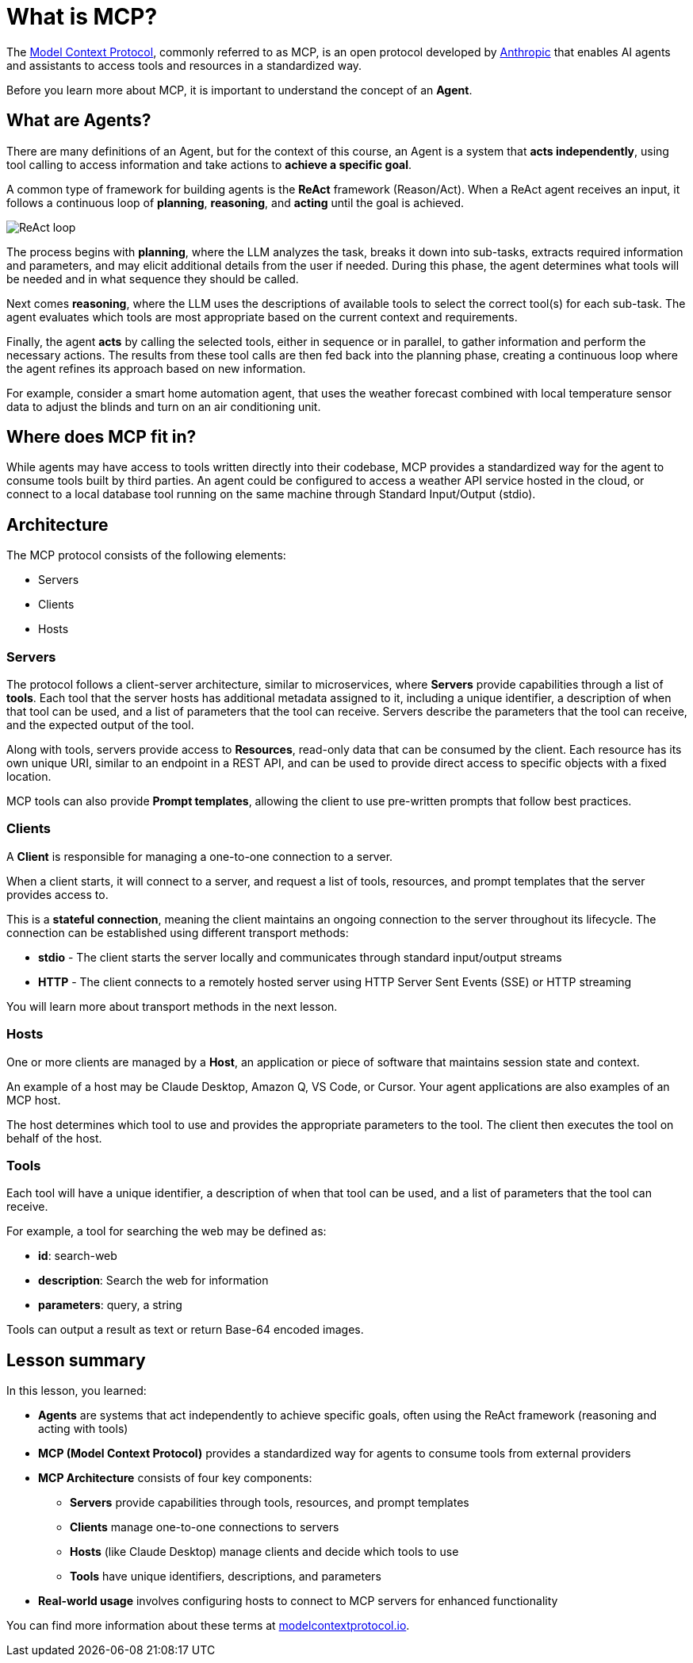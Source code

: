 = What is MCP?

The link:https://modelcontextprotocol.org[Model Context Protocol^], commonly referred to as MCP, is an open protocol developed by link:https://anthropic.com[Anthropic^] that enables AI agents and assistants to access tools and resources in a standardized way.

Before you learn more about MCP, it is important to understand the concept of an **Agent**.

== What are Agents?

There are many definitions of an Agent, but for the context of this course, an Agent is a system that **acts independently**, using tool calling to access information and take actions to **achieve a specific goal**.

A common type of framework for building agents is the **ReAct** framework (Reason/Act).
When a ReAct agent receives an input, it follows a continuous loop of **planning**, **reasoning**, and **acting** until the goal is achieved.

image::images/react-agent-diagram.png[ReAct loop]

The process begins with **planning**, where the LLM analyzes the task, breaks it down into sub-tasks, extracts required information and parameters, and may elicit additional details from the user if needed. During this phase, the agent determines what tools will be needed and in what sequence they should be called.

Next comes **reasoning**, where the LLM uses the descriptions of available tools to select the correct tool(s) for each sub-task. The agent evaluates which tools are most appropriate based on the current context and requirements.

Finally, the agent **acts** by calling the selected tools, either in sequence or in parallel, to gather information and perform the necessary actions. The results from these tool calls are then fed back into the planning phase, creating a continuous loop where the agent refines its approach based on new information.

For example, consider a smart home automation agent, that uses the weather forecast combined with local temperature sensor data to adjust the blinds and turn on an air conditioning unit.


== Where does MCP fit in?

While agents may have access to tools written directly into their codebase, MCP provides a standardized way for the agent to consume tools built by third parties. 
An agent could be configured to access a weather API service hosted in the cloud, or connect to a local database tool running on the same machine through Standard Input/Output (stdio).


== Architecture

The MCP protocol consists of the following elements:

* Servers 
* Clients 
* Hosts

=== Servers

The protocol follows a client-server architecture, similar to microservices, where **Servers** provide capabilities through a list of **tools**.
Each tool that the server hosts has additional metadata assigned to it, including a unique identifier, a description of when that tool can be used, and a list of parameters that the tool can receive.
Servers describe the parameters that the tool can receive, and the expected output of the tool.

Along with tools, servers provide access to **Resources**, read-only data that can be consumed by the client.
Each resource has its own unique URI, similar to an endpoint in a REST API, and can be used to provide direct access to specific objects with a fixed location.

MCP tools can also provide **Prompt templates**, allowing the client to use pre-written prompts that follow best practices.


=== Clients 

A **Client** is responsible for managing a one-to-one connection to a server.

When a client starts, it will connect to a server, and request a list of tools, resources, and prompt templates that the server provides access to.

This is a **stateful connection**, meaning the client maintains an ongoing connection to the server throughout its lifecycle. The connection can be established using different transport methods:

* **stdio** - The client starts the server locally and communicates through standard input/output streams
* **HTTP** - The client connects to a remotely hosted server using HTTP Server Sent Events (SSE) or HTTP streaming

You will learn more about transport methods in the next lesson.


=== Hosts 

One or more clients are managed by a **Host**, an application or piece of software that maintains session state and context.

An example of a host may be Claude Desktop, Amazon Q, VS Code, or Cursor.
Your agent applications are also examples of an MCP host.

The host determines which tool to use and provides the appropriate parameters to the tool.
The client then executes the tool on behalf of the host.

=== Tools 

Each tool will have a unique identifier, a description of when that tool can be used, and a list of parameters that the tool can receive. 

For example, a tool for searching the web may be defined as:

* **id**: search-web
* **description**: Search the web for information
* **parameters**: query, a string

// TODO: verify, add more info when other types become available.
Tools can output a result as text or return Base-64 encoded images.


[.summary]
== Lesson summary

In this lesson, you learned:

* **Agents** are systems that act independently to achieve specific goals, often using the ReAct framework (reasoning and acting with tools)
* **MCP (Model Context Protocol)** provides a standardized way for agents to consume tools from external providers
* **MCP Architecture** consists of four key components:
  - **Servers** provide capabilities through tools, resources, and prompt templates
  - **Clients** manage one-to-one connections to servers
  - **Hosts** (like Claude Desktop) manage clients and decide which tools to use
  - **Tools** have unique identifiers, descriptions, and parameters
* **Real-world usage** involves configuring hosts to connect to MCP servers for enhanced functionality

You can find more information about these terms at link:https://modelcontextprotocol.io/[modelcontextprotocol.io].


